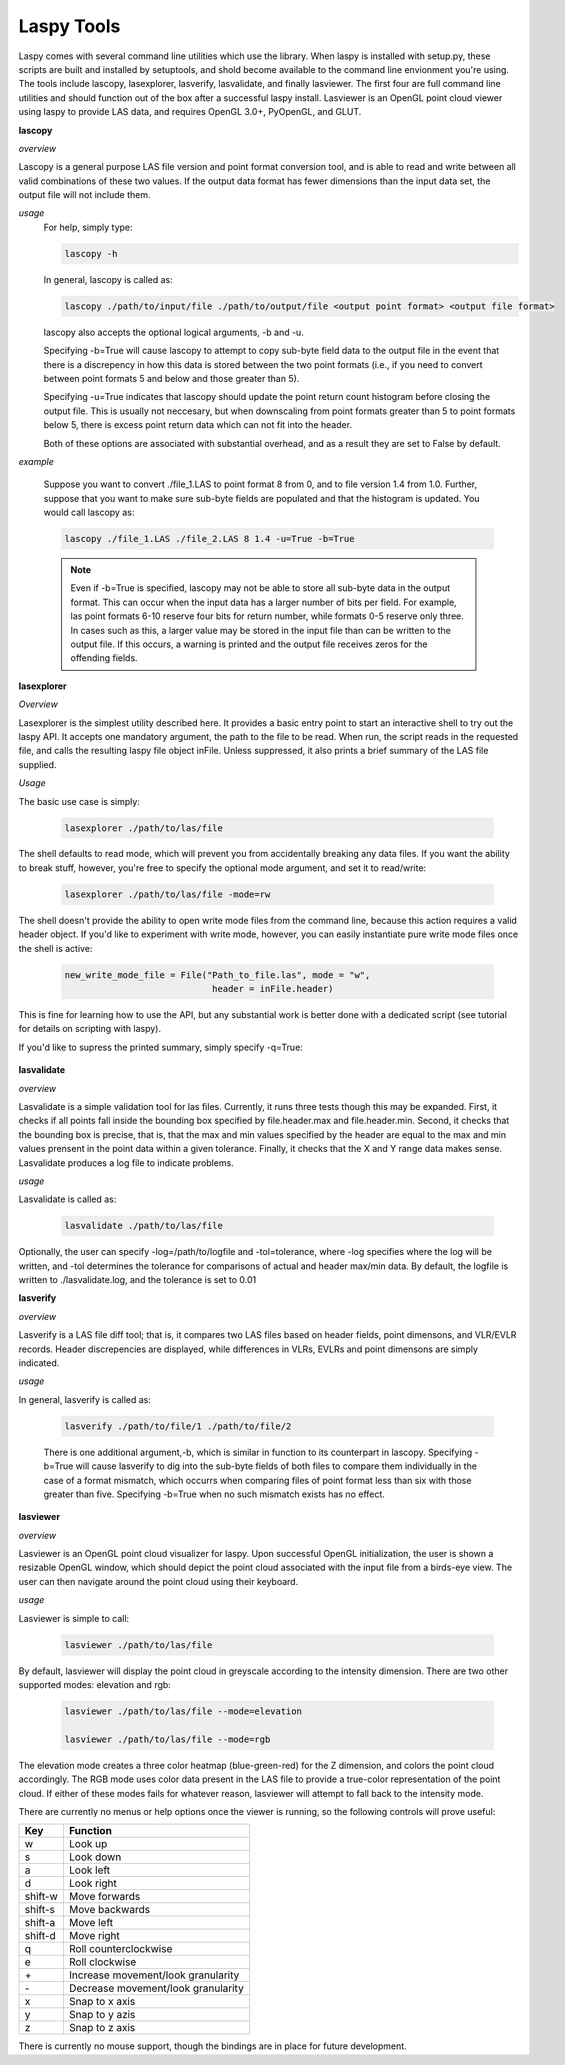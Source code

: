 Laspy Tools
===========

Laspy comes with several command line utilities which use the library. When laspy 
is installed with setup.py, these scripts are built and installed by setuptools, 
and shold become available to the command line envionment you're using. The tools include
lascopy, lasexplorer, lasverify, lasvalidate, and finally lasviewer. The first four
are full command line utilities and should function out of the box after a successful laspy install.
Lasviewer is an OpenGL point cloud viewer using laspy to provide LAS data, and requires OpenGL 3.0+, PyOpenGL, and
GLUT. 

**lascopy**

*overview*

Lascopy is a general purpose LAS file version and point format conversion
tool, and is able to read and write between all valid combinations of these two
values. If the output data format has fewer dimensions than the input data set, 
the output file will not include them.

*usage*
    For help, simply type:

    .. code-block:: sh
        
        lascopy -h

    In general, lascopy is called as:

    .. code-block:: sh
        
        lascopy ./path/to/input/file ./path/to/output/file <output point format> <output file format>

    lascopy also accepts the optional logical arguments, -b and -u. 
    
    Specifying -b=True will cause lascopy to attempt to copy sub-byte field 
    data to the output file in the event that there is a discrepency in how 
    this data is stored between the two point formats (i.e., if you need to 
    convert between point formats 5 and below and  those greater than 5).

    Specifying -u=True indicates that lascopy should update the point return
    count histogram before closing the output file. This is usually not neccesary, 
    but when downscaling from point formats greater than 5 to point formats below
    5, there is excess point return data which can not fit into the header. 

    Both of these options are associated with substantial overhead, and as a 
    result they are set to False by default. 
    
*example*

    Suppose you want to convert ./file_1.LAS to point format 8 from 0, and to
    file version 1.4 from 1.0. Further, suppose that you want to make sure 
    sub-byte fields are populated and that the histogram is updated. 
    You would call lascopy as:

    .. code-block:: sh
        
        lascopy ./file_1.LAS ./file_2.LAS 8 1.4 -u=True -b=True


    .. note::
        Even if -b=True is specified, lascopy may not be able to store all sub-byte
        data in the output format. This can occur when the input data has a larger
        number of bits per field. For example, las point formats 6-10 reserve
        four bits for return number, while formats 0-5 reserve only three. In 
        cases such as this, a larger value may be stored in the input file than 
        can be written to the output file. If this occurs, a warning is printed 
        and the output file receives zeros for the offending fields. 

**lasexplorer**

*Overview*

Lasexplorer is the simplest utility described here. It provides a basic entry
point to start an interactive shell to try out the laspy API. It accepts one
mandatory argument, the path to the file to be read. When run, the script reads
in the requested file, and calls the resulting laspy file object inFile. Unless suppressed, 
it also prints a brief summary of the LAS file supplied. 

*Usage*

The basic use case is simply:

    .. code-block:: sh
        
        lasexplorer ./path/to/las/file

The shell defaults to read mode, which will prevent you from accidentally breaking
any data files. If you want the ability to break stuff, however, you're free to specify 
the optional mode argument, and set it to read/write:

    .. code-block :: sh

        lasexplorer ./path/to/las/file -mode=rw

The shell doesn't provide the ability to open write mode files from the command
line, because this action requires a valid header object. If you'd like to experiment
with write mode, however, you can easily instantiate pure write mode files once
the shell is active:

    .. code-block :: python
        
        new_write_mode_file = File("Path_to_file.las", mode = "w", 
                                    header = inFile.header)

This is fine for learning how to use the API, but any substantial work is better
done with a dedicated script (see tutorial for details on scripting with laspy).

If you'd like to supress the printed summary, simply specify -q=True:
    
    .. code block :: sh
        
        python -i lasexplorer.py ./path/to/las/file -q=True

**lasvalidate**

*overview*

Lasvalidate is a simple validation tool for las files. Currently, it runs three tests though this may be expanded. 
First, it checks if all points fall inside the bounding box specified by file.header.max
and file.header.min. Second, it checks that the bounding box is precise, that is, 
that the max and min values specified by the header are equal to the max and min values
prensent in the point data within a given tolerance. Finally, it checks that the X
and Y range data makes sense. Lasvalidate produces a log file to indicate problems. 

*usage*

Lasvalidate is called as:

    .. code-block:: sh
        
        lasvalidate ./path/to/las/file

Optionally, the user can specify -log=/path/to/logfile and -tol=tolerance, where -log specifies
where the log will be written, and -tol determines the tolerance for comparisons of actual and header
max/min data. By default, the logfile is written to ./lasvalidate.log, and the tolerance is set to 0.01



        
**lasverify**

*overview*

Lasverify is a LAS file diff tool; that is, it compares two LAS files based on
header fields, point dimensons, and VLR/EVLR records. Header discrepencies are 
displayed, while differences in VLRs, EVLRs and point dimensons are simply indicated.

*usage*

In general, lasverify is called as:

    .. code-block:: sh 
        
        lasverify ./path/to/file/1 ./path/to/file/2

    There is one additional argument,-b, which is similar in function to its 
    counterpart in lascopy. Specifying -b=True will cause lasverify to dig into
    the sub-byte fields of both files to compare them individually in the case
    of a format mismatch, which occurrs when comparing files of point format
    less than six with those greater than five. Specifying -b=True when no such
    mismatch exists has no effect. 

**lasviewer**

*overview*

Lasviewer is an OpenGL point cloud visualizer for laspy. Upon successful OpenGL 
initialization, the user is shown a resizable OpenGL window, which should depict the
point cloud associated with the input file from a birds-eye view. The user can then 
navigate around the point cloud using their keyboard. 

*usage*

Lasviewer is simple to call:
    
    .. code-block:: sh
        
        lasviewer ./path/to/las/file

By default, lasviewer will display the point cloud in greyscale according to the
intensity dimension. There are two other supported modes: elevation and rgb:

    .. code-block:: sh
            
        lasviewer ./path/to/las/file --mode=elevation

        lasviewer ./path/to/las/file --mode=rgb

The elevation mode creates a three color heatmap (blue-green-red) for the Z dimension, 
and colors the point cloud accordingly. The RGB mode uses color data present in the 
LAS file to provide a true-color representation of the point cloud. If either of 
these modes fails for whatever reason, lasviewer will attempt to fall back to 
the intensity mode. 

There are currently no menus or help options once the viewer is running, so the following 
controls will prove useful:


========== ======================================
    Key        Function
========== ======================================     
 w          Look up
 s          Look down
 a          Look left
 d          Look right
 shift-w    Move forwards
 shift-s    Move backwards
 shift-a    Move left
 shift-d    Move right
 q          Roll counterclockwise
 e          Roll clockwise
 \+         Increase movement/look granularity
 \-         Decrease movement/look granularity
 x          Snap to x axis
 y          Snap to y azis
 z          Snap to z axis
========== ======================================

There is currently no mouse support, though the bindings are in place for future development.
